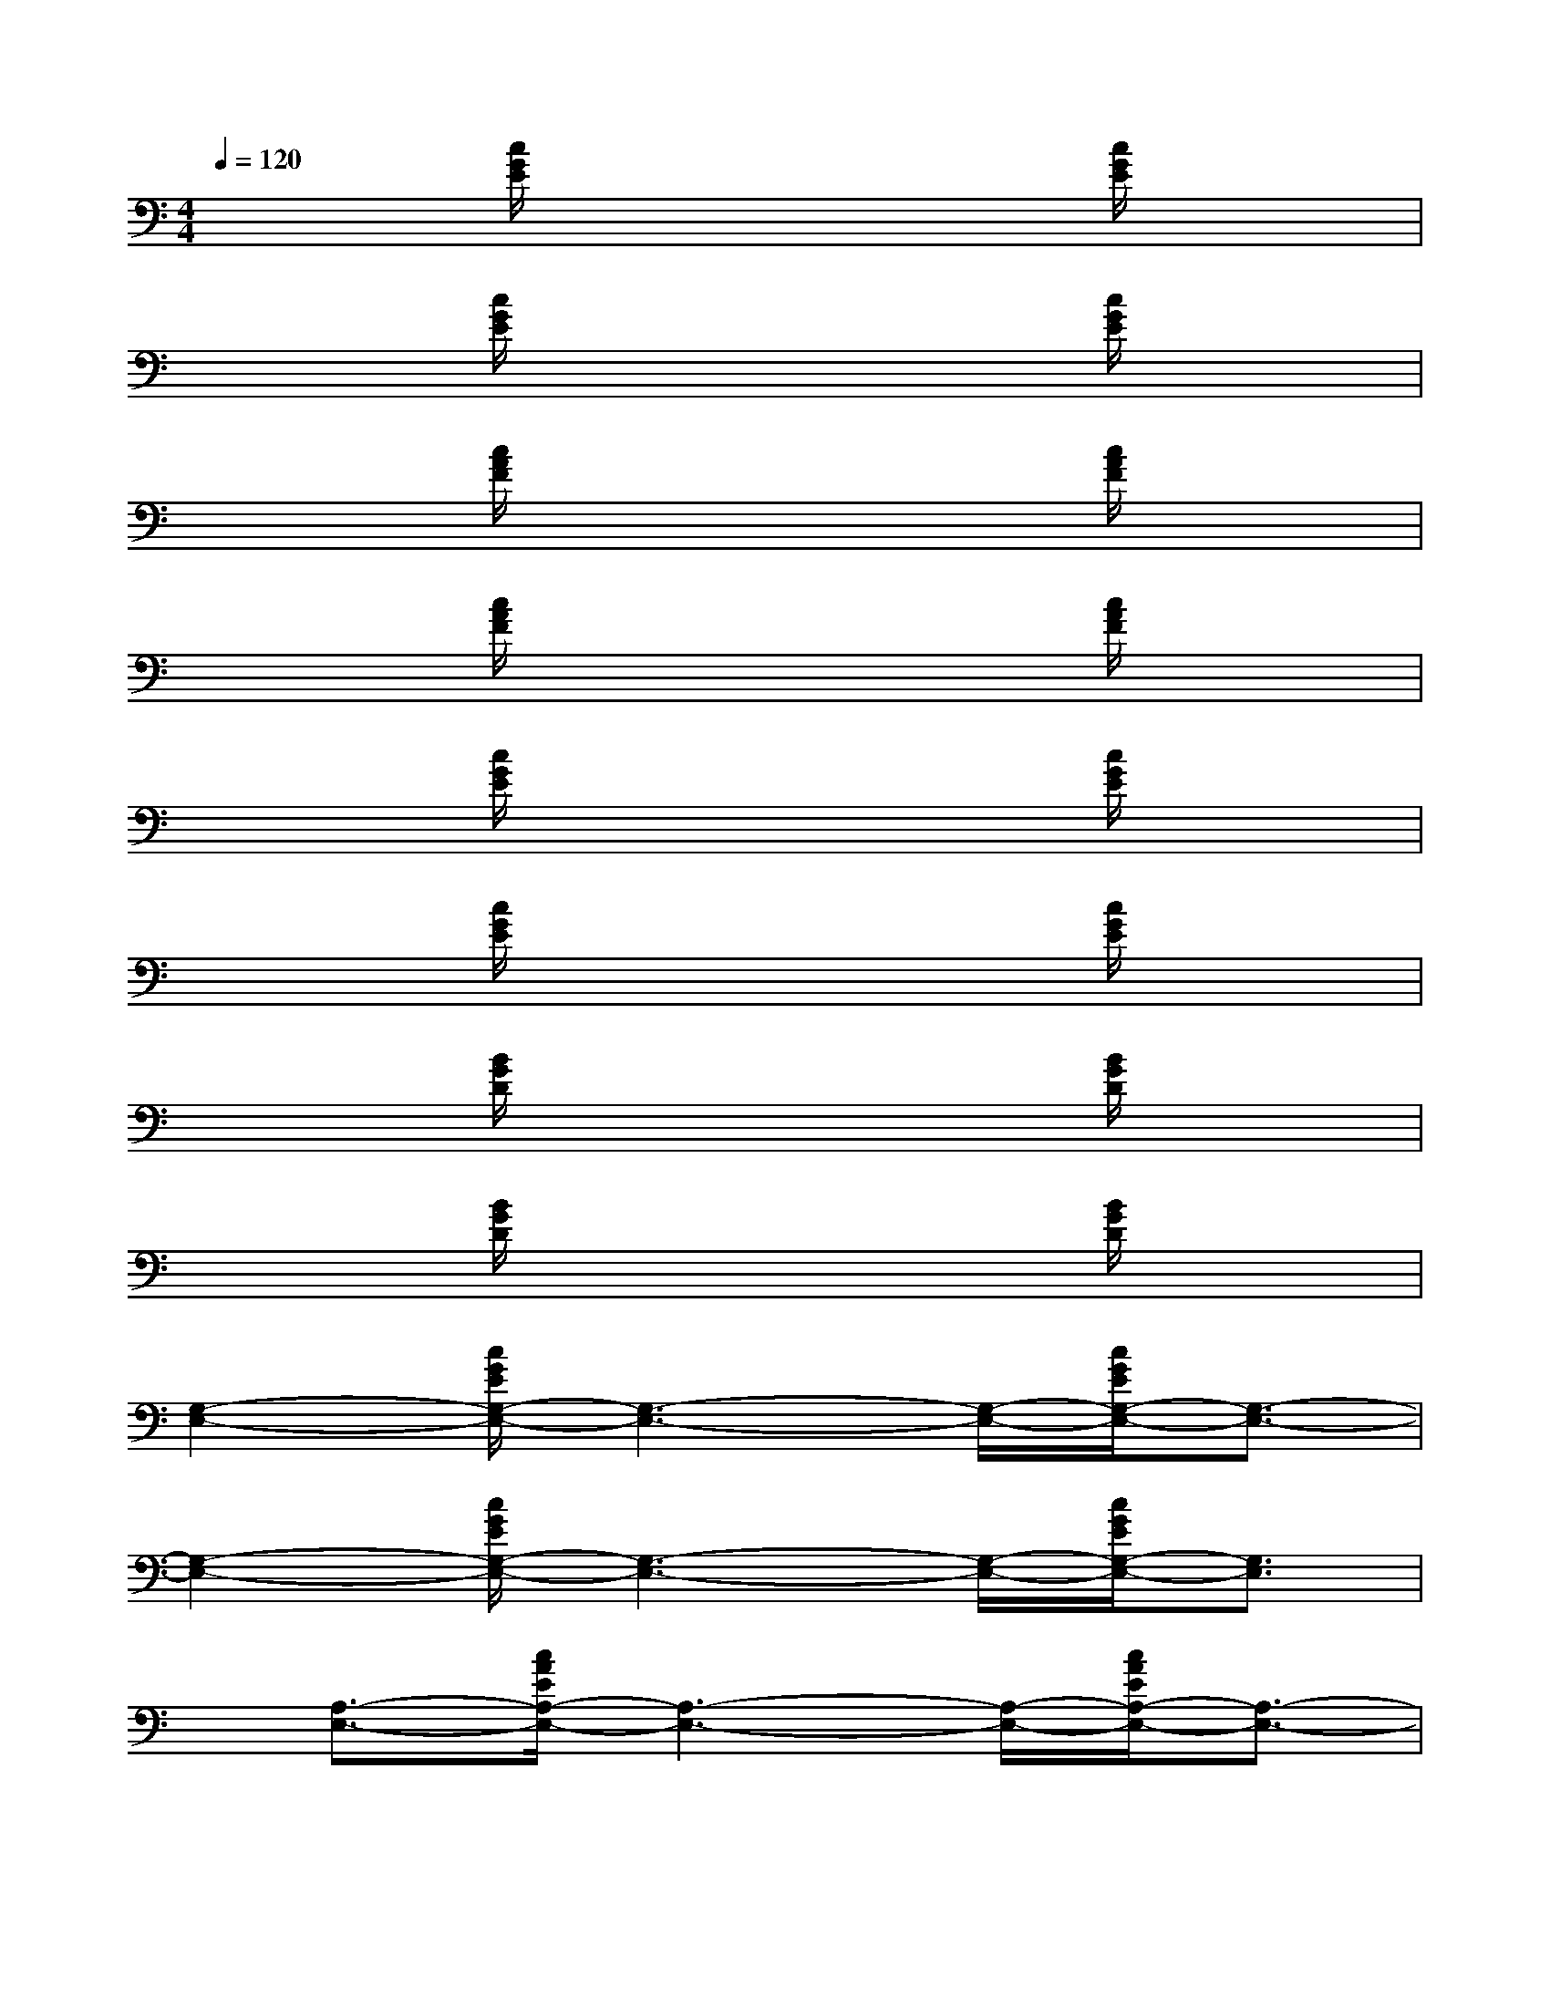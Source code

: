 X:1
T:
M:4/4
L:1/8
Q:1/4=120
K:C%0sharps
V:1
x2[c/2G/2E/2]x3x/2[c/2G/2E/2]x3/2|
x2[c/2G/2E/2]x3x/2[c/2G/2E/2]x3/2|
x2[c/2A/2F/2]x3x/2[c/2A/2F/2]x3/2|
x2[c/2A/2F/2]x3x/2[c/2A/2F/2]x3/2|
x2[c/2G/2E/2]x3x/2[c/2G/2E/2]x3/2|
x2[c/2G/2E/2]x3x/2[c/2G/2E/2]x3/2|
x2[B/2G/2D/2]x3x/2[B/2G/2D/2]x3/2|
x2[B/2G/2D/2]x3x/2[B/2G/2D/2]x3/2|
[G,2-E,2-][c/2G/2E/2G,/2-E,/2-][G,3-E,3-][G,/2-E,/2-][c/2G/2E/2G,/2-E,/2-][G,3/2-E,3/2-]|
[G,2-E,2-][c/2G/2E/2G,/2-E,/2-][G,3-E,3-][G,/2-E,/2-][c/2G/2E/2G,/2-E,/2-][G,3/2E,3/2]|
x/2[A,3/2-E,3/2-][c/2A/2E/2A,/2-E,/2-][A,3-E,3-][A,/2-E,/2-][c/2A/2E/2A,/2-E,/2-][A,3/2-E,3/2-]|
[A,2-E,2-][c/2-A/2E/2A,/2-E,/2-][c/2A,/2-E,/2-][A,3-E,3-][c/2A/2E/2A,/2-E,/2-][A,3/2-E,3/2-]|
[B,/2-A,/2G,/2-E,/2-][B,3/2-G,3/2-E,3/2-][d/2B/2G/2B,/2-G,/2-E,/2-][B,3-G,3-E,3][B,/2-G,/2-][d/2B/2G/2B,/2-G,/2-][B,3/2-G,3/2-]|
[B,2-G,2-][d/2B/2G/2B,/2-G,/2-][B,3-G,3-][B,/2-G,/2-][d/2B/2G/2B,/2-G,/2-][B,3/2G,3/2-]|
[C2-A,2-G,2-][f/2-c/2A/2C/2-A,/2-G,/2-][f/2C/2-A,/2-G,/2-][C3-A,3-G,3-][f/2c/2A/2C/2-A,/2-G,/2-][C/2-A,/2-G,/2][C-A,-]|
[C2-A,2-][f/2c/2A/2C/2-A,/2-][C3-A,3-][C/2-A,/2-][f/2-c/2A/2C/2-A,/2-][f/2C/2-A,/2-][CA,]